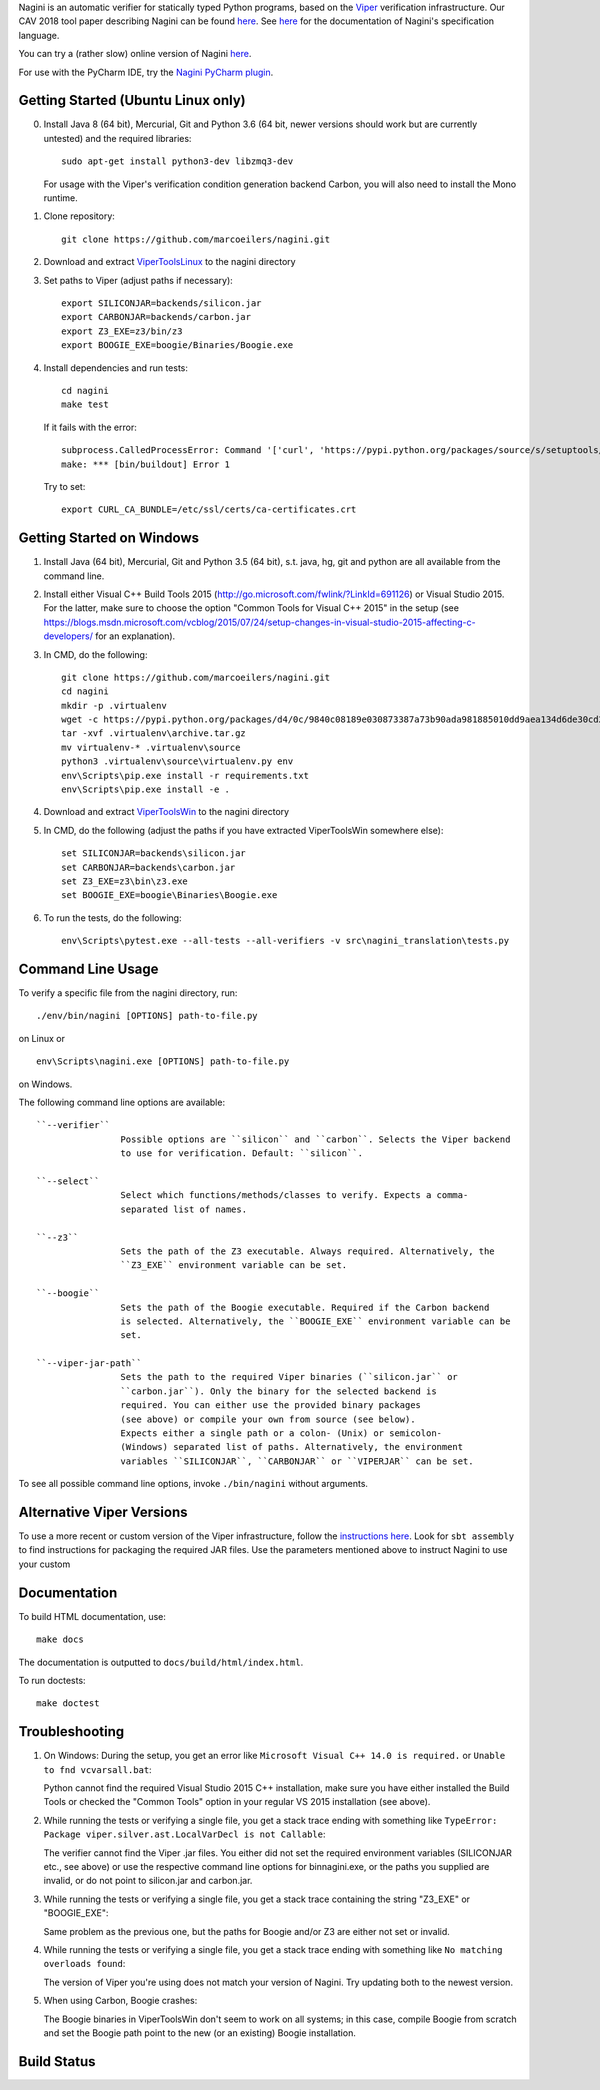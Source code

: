 
Nagini is an automatic verifier for statically typed Python programs, based on the `Viper <http://viper.ethz.ch>`_ verification infrastructure. Our CAV 2018 tool paper describing Nagini can be found `here <http://pm.inf.ethz.ch/publications/getpdf.php?bibname=Own&id=EilersMueller18.pdf>`_. See `here <https://github.com/marcoeilers/nagini/wiki>`_ for the documentation of Nagini's specification language. 

You can try a (rather slow) online version of Nagini `here <http://viper.ethz.ch/nagini-examples>`_.

For use with the PyCharm IDE, try the `Nagini PyCharm plugin <https://github.com/marcoeilers/nagini-pycharm>`_.

Getting Started (Ubuntu Linux only)
===================================

0.  Install Java 8 (64 bit), Mercurial, Git and Python 3.6 (64 bit, newer versions should work but are currently untested) and the required libraries::

        sudo apt-get install python3-dev libzmq3-dev

    For usage with the Viper's verification condition generation backend Carbon, you will also need to install the Mono runtime.

1.  Clone repository::

        git clone https://github.com/marcoeilers/nagini.git

2.  Download and extract `ViperToolsLinux <http://viper.ethz.ch/downloads/ViperToolsLinux.zip>`_ to the nagini directory
3.  Set paths to Viper (adjust paths if necessary)::

        export SILICONJAR=backends/silicon.jar
        export CARBONJAR=backends/carbon.jar
        export Z3_EXE=z3/bin/z3
        export BOOGIE_EXE=boogie/Binaries/Boogie.exe

4.  Install dependencies and run tests::

        cd nagini
        make test

    If it fails with the error::

        subprocess.CalledProcessError: Command '['curl', 'https://pypi.python.org/packages/source/s/setuptools/setuptools-20.2.2.zip', '--silent', '--output', '/tmp/bootstrap-mbuvyhif/setuptools-20.2.2.zip']' returned non-zero exit status 77
        make: *** [bin/buildout] Error 1

    Try to set::

        export CURL_CA_BUNDLE=/etc/ssl/certs/ca-certificates.crt


Getting Started on Windows
==================

1.  Install Java (64 bit), Mercurial, Git and Python 3.5 (64 bit), s.t. java, hg, git and python are all available from the command line.

2.  Install either Visual C++ Build Tools 2015 (http://go.microsoft.com/fwlink/?LinkId=691126) or Visual Studio 2015. For the latter, make sure to choose the option "Common Tools for Visual C++ 2015" in the setup (see https://blogs.msdn.microsoft.com/vcblog/2015/07/24/setup-changes-in-visual-studio-2015-affecting-c-developers/ for an explanation).

3.  In CMD, do the following::

        git clone https://github.com/marcoeilers/nagini.git
        cd nagini
        mkdir -p .virtualenv
        wget -c https://pypi.python.org/packages/d4/0c/9840c08189e030873387a73b90ada981885010dd9aea134d6de30cd24cb8/virtualenv-15.1.0.tar.gz#md5=44e19f4134906fe2d75124427dc9b716 -O .virtualenv\archive.tar.gz
        tar -xvf .virtualenv\archive.tar.gz
        mv virtualenv-* .virtualenv\source
        python3 .virtualenv\source\virtualenv.py env
        env\Scripts\pip.exe install -r requirements.txt
        env\Scripts\pip.exe install -e .

4.  Download and extract `ViperToolsWin <http://viper.ethz.ch/downloads/ViperToolsWin.zip>`_ to the nagini directory

5.  In CMD, do the following (adjust the paths if you have extracted ViperToolsWin somewhere else)::

        set SILICONJAR=backends\silicon.jar
        set CARBONJAR=backends\carbon.jar
        set Z3_EXE=z3\bin\z3.exe
        set BOOGIE_EXE=boogie\Binaries\Boogie.exe

6.  To run the tests, do the following::

        env\Scripts\pytest.exe --all-tests --all-verifiers -v src\nagini_translation\tests.py


Command Line Usage
==================

To verify a specific file from the nagini directory, run::

    ./env/bin/nagini [OPTIONS] path-to-file.py

on Linux or ::

    env\Scripts\nagini.exe [OPTIONS] path-to-file.py

on Windows.

The following command line options are available::

    ``--verifier``      
                    Possible options are ``silicon`` and ``carbon``. Selects the Viper backend
                    to use for verification. Default: ``silicon``.

    ``--select``        
                    Select which functions/methods/classes to verify. Expects a comma-
                    separated list of names.

    ``--z3``            
                    Sets the path of the Z3 executable. Always required. Alternatively, the
                    ``Z3_EXE`` environment variable can be set.
                    
    ``--boogie``        
                    Sets the path of the Boogie executable. Required if the Carbon backend
                    is selected. Alternatively, the ``BOOGIE_EXE`` environment variable can be
                    set.

    ``--viper-jar-path``    
                    Sets the path to the required Viper binaries (``silicon.jar`` or
                    ``carbon.jar``). Only the binary for the selected backend is
                    required. You can either use the provided binary packages
                    (see above) or compile your own from source (see below).
                    Expects either a single path or a colon- (Unix) or semicolon-
                    (Windows) separated list of paths. Alternatively, the environment
                    variables ``SILICONJAR``, ``CARBONJAR`` or ``VIPERJAR`` can be set.
                        
To see all possible command line options, invoke ``./bin/nagini`` without arguments.


Alternative Viper Versions
==========================

To use a more recent or custom version of the Viper infrastructure, follow the
`instructions here <https://bitbucket.org/viperproject/documentation/wiki/Home>`_. Look for
``sbt assembly`` to find instructions for packaging the required JAR files. Use the
parameters mentioned above to instruct Nagini to use your custom 


Documentation
=============

To build HTML documentation, use::

    make docs

The documentation is outputted to ``docs/build/html/index.html``.

To run doctests::

    make doctest

Troubleshooting
=======================

1.  On Windows: During the setup, you get an error like ``Microsoft Visual C++ 14.0 is required.`` or ``Unable to fnd vcvarsall.bat``: 

    Python cannot find the required Visual Studio 2015 C++ installation, make sure you have either installed the Build Tools or checked the "Common Tools" option in your regular VS 2015 installation (see above).

2.  While running the tests or verifying a single file, you get a stack trace ending with something like ``TypeError: Package viper.silver.ast.LocalVarDecl is not Callable``:

    The verifier cannot find the Viper .jar files. You either did not set the required environment variables (SILICONJAR etc., see above) or use the respective command line options for bin\nagini.exe, or the paths you supplied are invalid, or do not point to silicon.jar and carbon.jar.

3.  While running the tests or verifying a single file, you get a stack trace containing the string "Z3_EXE" or "BOOGIE_EXE":

    Same problem as the previous one, but the paths for Boogie and/or Z3 are either not set or invalid.

4.  While running the tests or verifying a single file, you get a stack trace ending with something like ``No matching overloads found``:

    The version of Viper you're using does not match your version of Nagini. Try updating both to the newest version.

5.  When using Carbon, Boogie crashes:

    The Boogie binaries in ViperToolsWin don't seem to work on all systems; in this case, compile Boogie from scratch and set the Boogie path point to the new (or an existing) Boogie installation.

Build Status
============

.. image:: https://pmbuilds.inf.ethz.ch/buildStatus/icon?job=nagini&style=plastic
   :alt: Build Status
   :target: https://pmbuilds.inf.ethz.ch/job/nagini
